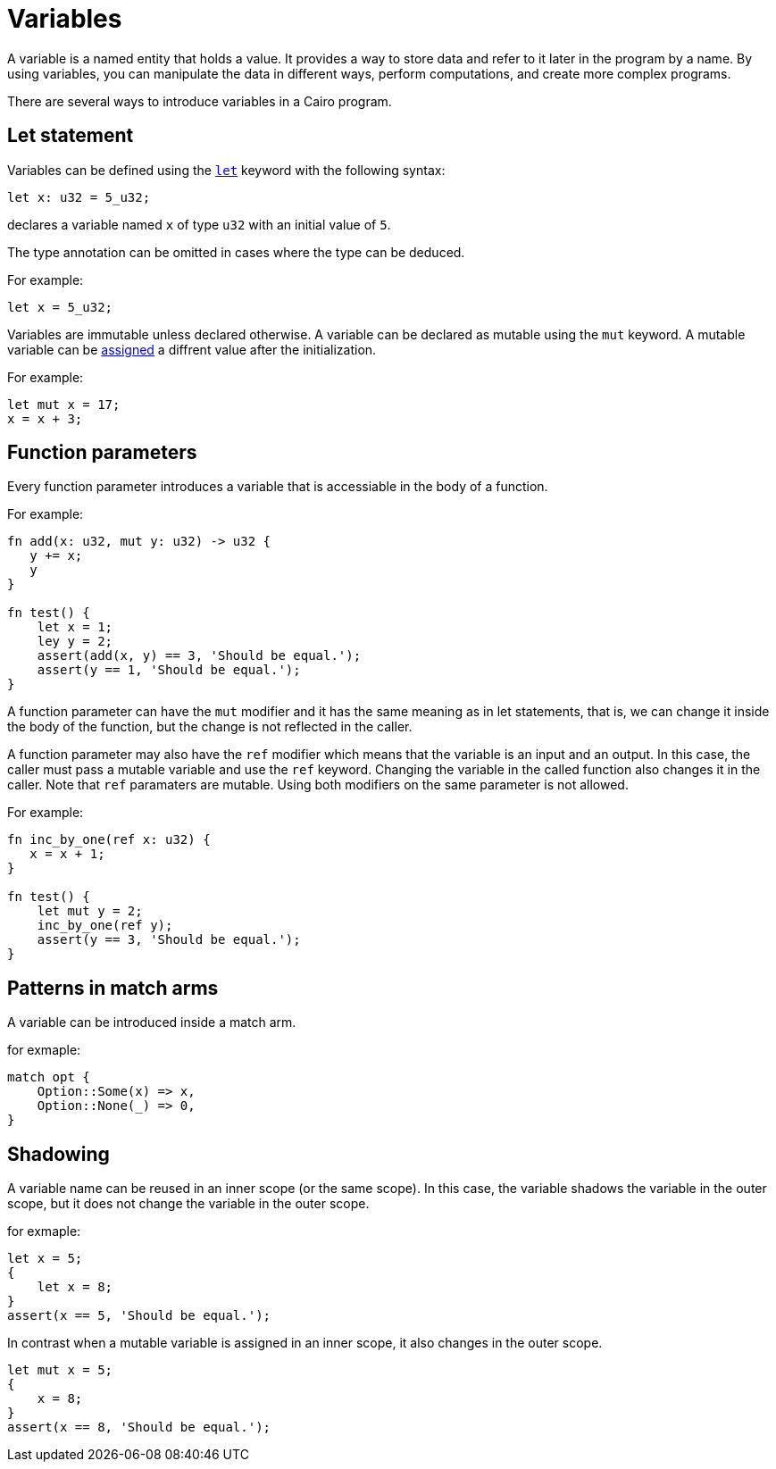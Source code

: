 = Variables

A variable is a named entity that holds a value.
It provides a way to store data and refer to it later in the program by a name.
By using variables, you can manipulate the data in different ways, perform computations,
and create more complex programs.

There are several ways to introduce variables in a Cairo program.

== Let statement

Variables can be defined using the link:let-statement.adoc[`let`] keyword with the following syntax:
[source]
----
let x: u32 = 5_u32;
----
declares a variable named `x` of type `u32` with an initial value of `5`.

The type annotation can be omitted in cases where the type can be deduced.

For example:
[source]
----
let x = 5_u32;
----

Variables are immutable unless declared otherwise.
A variable can be declared as mutable using the `mut` keyword.
A mutable variable can be link:assignment-statement.adoc[assigned] a diffrent value after the initialization.

For example:
[source]
----
let mut x = 17;
x = x + 3;
----

== Function parameters

Every function parameter introduces a variable that is accessiable in the body of a function.

For example:
[source]
----
fn add(x: u32, mut y: u32) -> u32 {
   y += x;
   y
}

fn test() {
    let x = 1;
    ley y = 2;
    assert(add(x, y) == 3, 'Should be equal.');
    assert(y == 1, 'Should be equal.');
}
----

A function parameter can have the `mut` modifier and it has the same meaning as in let statements,
that is, we can change it inside the body of the function, but the change is not reflected
in the caller.

A function parameter may also have the `ref` modifier which means that the variable is an input and
an output. In this case, the caller must pass a mutable variable and use the `ref` keyword.
Changing the variable in the called function also changes it in the caller.
Note that `ref` paramaters are mutable. Using both modifiers on the same parameter is not
allowed.

For example:
[source]
----
fn inc_by_one(ref x: u32) {
   x = x + 1;
}

fn test() {
    let mut y = 2;
    inc_by_one(ref y);
    assert(y == 3, 'Should be equal.');
}
----

== Patterns in match arms

A variable can be introduced inside a match arm.

for exmaple:
[source]
----
match opt {
    Option::Some(x) => x,
    Option::None(_) => 0,
}
----



== Shadowing

A variable name can be reused in an inner scope (or the same scope).
In this case, the variable shadows the variable in the outer scope,
but it does not change the variable in the outer scope.

for exmaple:
[source]
----
let x = 5;
{
    let x = 8;
}
assert(x == 5, 'Should be equal.');
----

In contrast when a mutable variable is assigned in an inner scope, it also changes in the outer
scope.

[source]
----
let mut x = 5;
{
    x = 8;
}
assert(x == 8, 'Should be equal.');
----